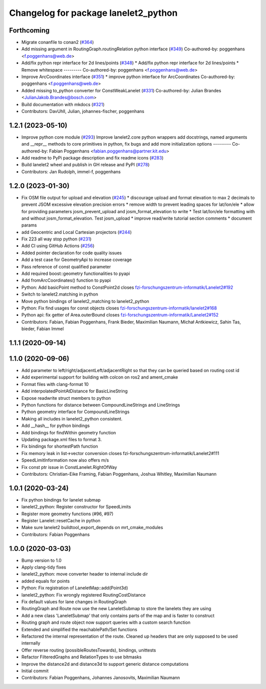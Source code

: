 ^^^^^^^^^^^^^^^^^^^^^^^^^^^^^^^^^^^^^
Changelog for package lanelet2_python
^^^^^^^^^^^^^^^^^^^^^^^^^^^^^^^^^^^^^

Forthcoming
-----------
* Migrate conanfile to conan2 (`#364 <https://github.com/fzi-forschungszentrum-informatik/Lanelet2/issues/364>`_)
* Add missing argument in RoutingGraph.routingRelation python interface (`#349 <https://github.com/fzi-forschungszentrum-informatik/Lanelet2/issues/349>`_)
  Co-authored-by: poggenhans <f.poggenhans@web.de>
* Add/fix python repr interface for 2d lines/points (`#348 <https://github.com/fzi-forschungszentrum-informatik/Lanelet2/issues/348>`_)
  * Add/fix python repr interface for 2d lines/points
  * Remove whitespace
  ---------
  Co-authored-by: poggenhans <f.poggenhans@web.de>
* Improve ArcCoordinates interface (`#351 <https://github.com/fzi-forschungszentrum-informatik/Lanelet2/issues/351>`_)
  * improve python interface for ArcCoordinates
  Co-authored-by: poggenhans <f.poggenhans@web.de>
* Added missing to_python converter for ConstWeakLanelet (`#331 <https://github.com/fzi-forschungszentrum-informatik/Lanelet2/issues/331>`_)
  Co-authored-by: Julian Brandes <JulianJakob.Brandes@bosch.com>
* Build documentation with mkdocs (`#321 <https://github.com/fzi-forschungszentrum-informatik/Lanelet2/issues/321>`_)
* Contributors: DavUhll, Julian, johannes-fischer, poggenhans

1.2.1 (2023-05-10)
------------------
* Improve python core module (`#293 <https://github.com/immel-f/Lanelet2/issues/293>`_)
  Improve lanelet2.core python wrappers
  add docstrings, named arguments and __repr_\_ methods to core primitives in python, fix bugs and add more initialization options
  ---------
  Co-authored-by: Fabian Poggenhans <fabian.poggenhans@partner.kit.edu>
* Add readme to PyPi package description and fix readme icons (`#283 <https://github.com/immel-f/Lanelet2/issues/283>`_)
* Build lanelet2 wheel and publish in GH release and PyPI (`#278 <https://github.com/immel-f/Lanelet2/issues/278>`_)
* Contributors: Jan Rudolph, immel-f, poggenhans

1.2.0 (2023-01-30)
------------------
* Fix OSM file output for upload and elevation (`#245 <https://github.com/fzi-forschungszentrum-informatik/Lanelet2/issues/245>`_)
  * discourage upload and format elevation to max 2 decimals to prevent JSOM excessive elevation precision errors
  * remove width to prevent leading spaces for lat/lon/ele
  * allow for providing parameters josm_prevent_upload and josm_format_elevation to write
  * Test lat/lon/ele formatting with and without josm_format_elevation. Test josm_upload
  * improve read/write tutorial section comments
  * document params
* add Geocentric and Local Cartesian projectors (`#244 <https://github.com/fzi-forschungszentrum-informatik/Lanelet2/issues/244>`_)
* Fix 223 all way stop python (`#231 <https://github.com/fzi-forschungszentrum-informatik/Lanelet2/issues/231>`_)
* Add CI using GitHub Actions (`#256 <https://github.com/fzi-forschungszentrum-informatik/Lanelet2/issues/256>`_)
* Added pointer declaration for code quality issues
* Add a test case for GeometryApi to increase coverage
* Pass reference of const qualified parameter
* Add required boost::geometry functionalities to pyapi
* Add fromArcCoordinates() function to pyapi
* Python: Add basicPoint method to ConstPoint2d
  closes `fzi-forschungszentrum-informatik/Lanelet2#192 <https://github.com/fzi-forschungszentrum-informatik/Lanelet2/issues/192>`_
* Switch to lanelet2.matching in python
* Move python bindings of lanelet2_matching to lanelet2_python
* Python: Fix find usages for const objects
  closes `fzi-forschungszentrum-informatik/lanelet2#168 <https://github.com/fzi-forschungszentrum-informatik/lanelet2/issues/168>`_
* Python api: fix getter of Area.outerBound
  closes `fzi-forschungszentrum-informatik/Lanelet2#152 <https://github.com/fzi-forschungszentrum-informatik/Lanelet2/issues/152>`_
* Contributors: Fabian, Fabian Poggenhans, Frank Bieder, Maximilian Naumann, Michał Antkiewicz, Sahin Tas, bieder, Fabian Immel

1.1.1 (2020-09-14)
------------------

1.1.0 (2020-09-06)
------------------
* Add parameter to left/right/adjacentLeft/adjacentRight so that they can be queried based on routing cost id
* Add experimental support for building with colcon on ros2 and ament_cmake
* Format files with clang-format 10
* Add interpolatedPointAtDistance for BasicLineString
* Expose readwrite struct members to python
* Python functions for distance between CompoundLineStrings and LineStrings
* Python geometry interface for CompoundLineStrings
* Making all includes in lanelet2_python consistent.
* Add __hash__ for python bindings
* Add bindings for findWithin geometry function
* Updating package.xml files to format 3.
* Fix bindings for shortestPath function
* Fix memory leak in list->vector conversion
  closes fzi-forschungszentrum-informatik/Lanelet2#111
* SpeedLimitInformation now also offers m/s
* Fix const ptr issue in ConstLanelet.RightOfWay
* Contributors: Christian-Eike Framing, Fabian Poggenhans, Joshua Whitley, Maximilian Naumann

1.0.1 (2020-03-24)
------------------
* Fix python bindings for lanelet submap
* lanelet2_python: Register constructor for SpeedLimits
* Register more geometry functions (#96, #97)
* Register Lanelet::resetCache in python
* Make sure lanelet2 buildtool_export_depends on mrt_cmake_modules
* Contributors: Fabian Poggenhans

1.0.0 (2020-03-03)
------------------
* Bump version to 1.0
* Apply clang-tidy fixes
* lanelet2_python: move converter header to internal include dir
* added equals for points
* Python: Fix registration of LaneletMap::add(Point3d)
* lanelet2_python: Fix wrongly registered RoutingCostDistance
* Fix default values for lane changes in RoutingGraph
* RoutingGraph and Route now use the new LaneletSubmap to store the lanelets they are using
* Add a new class 'LaneletSubmap' that only contains parts of the map and is faster to construct
* Routing graph and route object now support queries with a custom search function
* Extended and simplified the reachablePath/Set functions
* Refactored the internal representation of the route. Cleaned up headers that are only supposed to be used internally
* Offer reverse routing (possibleRoutesTowards), bindings, unittests
* Refactor FilteredGraphs and RelationTypes to use bitmasks
* Improve the distance2d and distance3d to support generic distance computations
* Initial commit
* Contributors: Fabian Poggenhans, Johannes Janosovits, Maximilian Naumann
